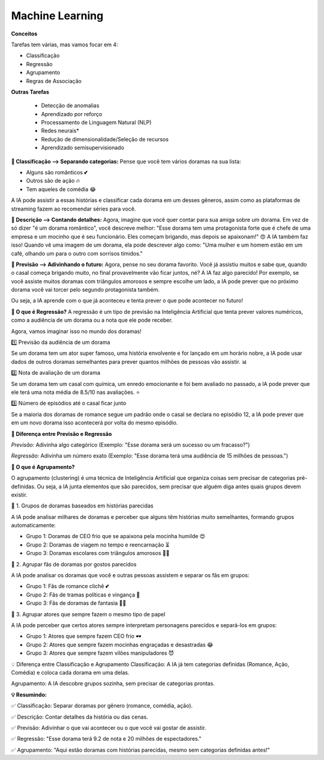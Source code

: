 Machine Learning
==================

**Conceitos**

Tarefas tem várias, mas vamos focar em 4: 

- Classificação
- Regressão
- Agrupamento
-  Regras de Associação

**Outras Tarefas**

 - Detecção de anomalias
 - Aprendizado por reforço
 - Processamento de Linguagem Natural (NLP)
 - Redes neurais*
 - Redução de dimensionalidade/Seleção de recursos
 - Aprendizado semisupervisionado

**📌 Classificação –> Separando categorias:**
Pense que você tem vários doramas na sua lista:

- Alguns são românticos 💕
- Outros são de ação 🔥
- Tem aqueles de comédia 😂

A IA pode assistir a essas histórias e classificar cada dorama em um desses gêneros, assim como as plataformas de streaming fazem ao recomendar séries para você.

**📌 Descrição –> Contando detalhes:**
Agora, imagine que você quer contar para sua amiga sobre um dorama. Em vez de só dizer "é um dorama romântico", você descreve melhor:
"Esse dorama tem uma protagonista forte que é chefe de uma empresa e um mocinho que é seu funcionário. Eles começam brigando, mas depois se apaixonam!" 😍
A IA também faz isso! Quando vê uma imagem de um dorama, ela pode descrever algo como: "Uma mulher e um homem estão em um café, olhando um para o outro com sorrisos tímidos."

**📌 Previsão –> Adivinhando o futuro:**
Agora, pense no seu dorama favorito. Você já assistiu muitos e sabe que, quando o casal começa brigando muito, no final provavelmente vão ficar juntos, né? A IA faz algo parecido!
Por exemplo, se você assiste muitos doramas com triângulos amorosos e sempre escolhe um lado, a IA pode prever que no próximo dorama você vai torcer pelo segundo protagonista também.

Ou seja, a IA aprende com o que já aconteceu e tenta prever o que pode acontecer no futuro!

**📌 O que é Regressão?**
A regressão é um tipo de previsão na Inteligência Artificial que tenta prever valores numéricos, como a audiência de um dorama ou a nota que ele pode receber.

Agora, vamos imaginar isso no mundo dos doramas!

1️⃣ Previsão da audiência de um dorama

Se um dorama tem um ator super famoso, uma história envolvente e for lançado em um horário nobre, a IA pode usar dados de outros doramas semelhantes para prever quantos milhões de pessoas vão assistir. 📊

2️⃣ Nota de avaliação de um dorama

Se um dorama tem um casal com química, um enredo emocionante e foi bem avaliado no passado, a IA pode prever que ele terá uma nota média de 8.5/10 nas avaliações. ⭐

3️⃣ Número de episódios até o casal ficar junto

Se a maioria dos doramas de romance segue um padrão onde o casal se declara no episódio 12, a IA pode prever que em um novo dorama isso acontecerá por volta do mesmo episódio.

**🔮 Diferença entre Previsão e Regressão**

*Previsão:* Adivinha algo categórico (Exemplo: "Esse dorama será um sucesso ou um fracasso?")

*Regressão:* Adivinha um número exato (Exemplo: "Esse dorama terá uma audiência de 15 milhões de pessoas.")



**📌 O que é Agrupamento?** 

O agrupamento (clustering) é uma técnica de Inteligência Artificial que organiza coisas sem precisar de categorias pré-definidas. Ou seja, a IA junta elementos que são parecidos, sem precisar que alguém diga antes quais grupos devem existir.

🔹 1. Grupos de doramas baseados em histórias parecidas

A IA pode analisar milhares de doramas e perceber que alguns têm histórias muito semelhantes, formando grupos automaticamente:

- Grupo 1: Doramas de CEO frio que se apaixona pela mocinha humilde 😍

- Grupo 2: Doramas de viagem no tempo e reencarnação ⏳

- Grupo 3: Doramas escolares com triângulos amorosos 🎒💔

🔹 2. Agrupar fãs de doramas por gostos parecidos

A IA pode analisar os doramas que você e outras pessoas assistem e separar os fãs em grupos:

- Grupo 1: Fãs de romance clichê 💕

- Grupo 2: Fãs de tramas políticas e vingança 👑

- Grupo 3: Fãs de doramas de fantasia 🐉✨

🔹 3. Agrupar atores que sempre fazem o mesmo tipo de papel

A IA pode perceber que certos atores sempre interpretam personagens parecidos e separá-los em grupos:

- Grupo 1: Atores que sempre fazem CEO frio 🕶️

- Grupo 2: Atores que sempre fazem mocinhas engraçadas e desastradas 😂

- Grupo 3: Atores que sempre fazem vilões manipuladores 😈

💡 Diferença entre Classificação e Agrupamento
Classificação: A IA já tem categorias definidas (Romance, Ação, Comédia) e coloca cada dorama em uma delas.

Agrupamento: A IA descobre grupos sozinha, sem precisar de categorias prontas.

**💡 Resumindo:**

✅ Classificação: Separar doramas por gênero (romance, comédia, ação).

✅ Descrição: Contar detalhes da história ou das cenas.

✅ Previsão: Adivinhar o que vai acontecer ou o que você vai gostar de assistir.

✅ Regressão: "Esse dorama terá 9.2 de nota e 20 milhões de espectadores."

✅ Agrupamento: "Aqui estão doramas com histórias parecidas, mesmo sem categorias definidas antes!"